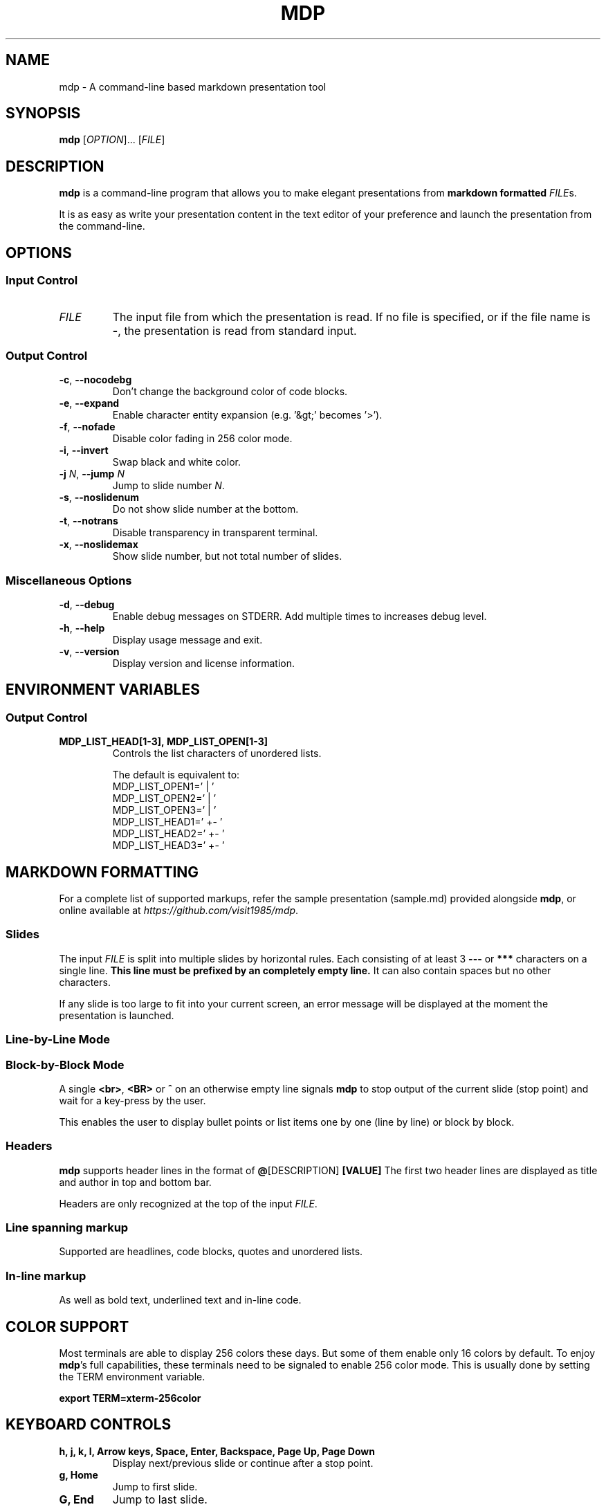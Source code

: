 .\" This is the groff documentation source for MDP
.\"
.\" Preview with: groff -man -Tascii mdp.1
.\"           or: man -l mdp.1
.\"
.
.
.TH MDP 1 "2016-04-02" "User Commands"
.SH NAME
mdp \- A command-line based
markdown presentation tool
.SH SYNOPSIS
.B mdp
.RI [ OPTION ].\|.\|.\|
.RI [ FILE ]
.
.SH DESCRIPTION
.B mdp
is a command-line program that allows you to make elegant presentations from
.B markdown formatted
.IR FILE s.
.PP
It is as easy as write your presentation content in the text editor of your
preference and launch the presentation from the command-line.
.
.SH OPTIONS
.SS "Input Control"
.TP
.IR FILE
The input file from which the presentation is read. If no file is specified,
or if the file name is
.BR \- ","
the presentation is read from standard input.
.SS "Output Control"
.TP
.BR \-c ", " \-\^\-nocodebg
Don't change the background color of code blocks.
.TP
.BR \-e ", " \-\^\-expand
Enable character entity expansion (e.g. '&gt;' becomes '>').
.TP
.BR \-f ", " \-\^\-nofade
Disable color fading in 256 color mode.
.TP
.BR \-i ", " \-\^\-invert
Swap black and white color.
.TP
.IR "\fB\-j\fP N" ", " "\fB\-\^\-jump\fP N"
Jump to slide number \fIN\fP.
.TP
.BR \-s ", " \-\^\-noslidenum
Do not show slide number at the bottom.
.TP
.BR \-t ", " \-\^\-notrans
Disable transparency in transparent terminal.
.TP
.BR \-x ", " \-\^\-noslidemax
Show slide number, but not total number of slides.
.
.SS "Miscellaneous Options"
.TP
.BR \-d ", " \-\^\-debug
Enable debug messages on STDERR. Add multiple times to increases debug level.
.TP
.BR \-h ", " \-\^\-help
Display usage message and exit.
.TP
.BR \-v ", " \-\^\-version
Display version and license information.
.
.SH ENVIRONMENT VARIABLES
.SS "Output Control"
.TP
.BR MDP_LIST_HEAD[1-3],\ MDP_LIST_OPEN[1-3]
Controls the list characters of unordered lists.

The default is equivalent to:
.br
MDP_LIST_OPEN1=' |  '
.br
MDP_LIST_OPEN2=' |  '
.br
MDP_LIST_OPEN3=' |  '
.br
MDP_LIST_HEAD1=' +- '
.br
MDP_LIST_HEAD2=' +- '
.br
MDP_LIST_HEAD3=' +- '
.
.SH MARKDOWN FORMATTING
For a complete list of supported markups, refer the sample presentation
(sample.md) provided alongside
.BR mdp ,\|
or online available at
.IR https://github.com/visit1985/mdp .
.SS "Slides"
The input
.IR FILE
is split into multiple slides by horizontal rules. Each consisting of at least
3
.B \-\-\-
or
.B ***
characters on a single line.
.B This line must be prefixed by an completely empty line.
It can also contain spaces but no other characters.
.PP
If any slide is too large to fit into your current screen, an error message
will be displayed at the moment the presentation is launched.
.
.SS "Line-by-Line Mode"
.SS "Block-by-Block Mode"
A single
.BR "<br>" ", " "<BR>" " or " "^"
on an otherwise empty line signals
.B mdp
to stop output of the current slide (stop point) and wait for a key-press by
the user.
.PP
This enables the user to display bullet points or list items one by one
(line by line) or block by block.
.
.SS "Headers"
.B mdp
supports header lines in the format of
.BR @ "[DESCRIPTION] " [VALUE]
The first two header lines are displayed as title and author in top and
bottom bar.
.PP
Headers are only recognized at the top of the input
.IR FILE .
.
.SS "Line spanning markup"
Supported are headlines, code blocks, quotes and unordered lists.
.
.SS "In-line markup"
As well as bold text, underlined text and in-line code.
.
.SH COLOR SUPPORT
Most terminals are able to display 256 colors these days. But some of them
enable only 16 colors by default. To enjoy
.BR mdp "'s"
full capabilities, these terminals need to be signaled to enable 256 color
mode. This is usually done by setting the TERM environment variable.
.PP
.BR "export TERM=xterm-256color"
.
.SH KEYBOARD CONTROLS
.TP
.BR "h, j, k, l, Arrow keys, Space, Enter, Backspace, Page Up, Page Down"
Display next/previous slide or continue after a stop point.
.TP
.BR "g, Home"
Jump to first slide.
.TP
.BR "G, End"
Jump to last slide.
.TP
.BR "1..N"
Jump to
.BR N "th"
slide.
.TP
.BR "r"
Reload the input
.IR FILE .\|
This key is disabled if input was read from standard input.
.TP
.BR "q"
Exit
.BR mdp "."
.
.SH CUSTOMIZATION
.B mdp
can be configured by modifying config.h and recompiling.
.SH AUTHOR
Written by Michael Goehler and others, see
.IR https://github.com/visit1985/mdp/blob/master/AUTHORS "."
.SH COPYRIGHT
Copyright (C) 2018 Michael Goehler
.PP
This is free software; see the source for copying conditions. There is NO
warranty; not even for MERCHANTABILITY or FITNESS FOR A PARTICULAR PURPOSE.
